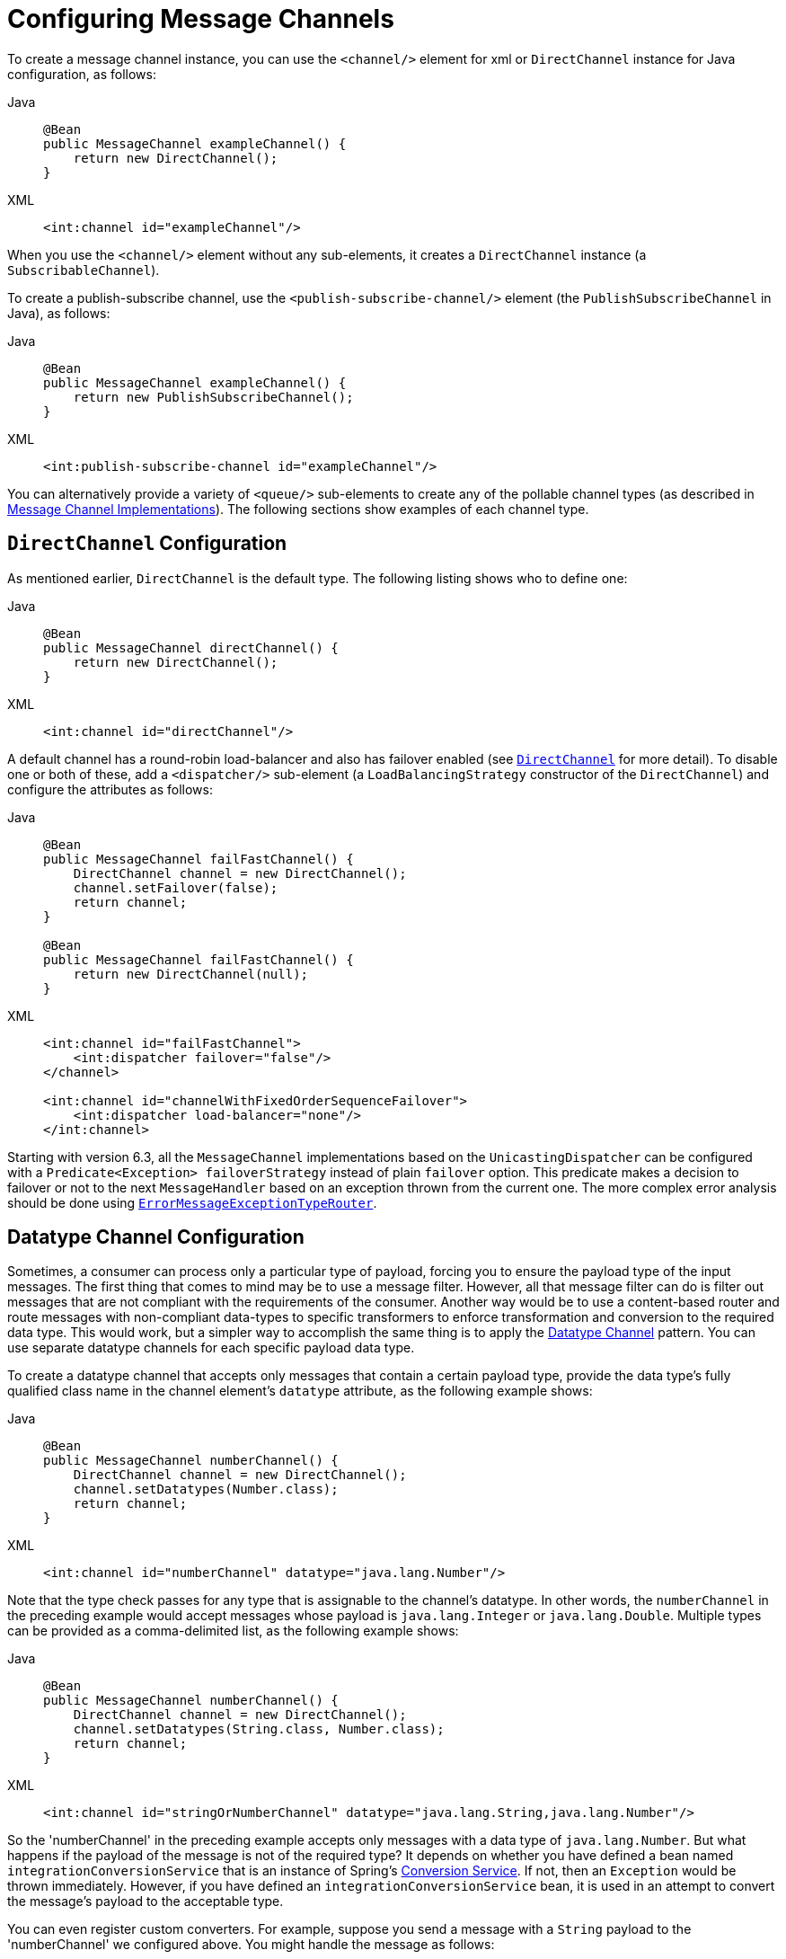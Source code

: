 [[channel-configuration]]
= Configuring Message Channels

To create a message channel instance, you can use the `<channel/>` element for xml or `DirectChannel` instance for Java configuration, as follows:

[tabs]
======
Java::
+
[source, java, role="primary"]
----
@Bean
public MessageChannel exampleChannel() {
    return new DirectChannel();
}
----

XML::
+
[source, xml, role="secondary"]
----
<int:channel id="exampleChannel"/>
----
======

When you use the `<channel/>` element without any sub-elements, it creates a `DirectChannel` instance (a `SubscribableChannel`).

To create a publish-subscribe channel, use the `<publish-subscribe-channel/>` element (the `PublishSubscribeChannel` in Java), as follows:

[tabs]
======
Java::
+
[source, java, role="primary"]
----
@Bean
public MessageChannel exampleChannel() {
    return new PublishSubscribeChannel();
}
----

XML::
+
[source, xml, role="secondary"]
----
<int:publish-subscribe-channel id="exampleChannel"/>
----
======

You can alternatively provide a variety of `<queue/>` sub-elements to create any of the pollable channel types (as described in xref:channel/implementations.adoc[Message Channel Implementations]).
The following sections show examples of each channel type.

[[channel-configuration-directchannel]]
== `DirectChannel` Configuration

As mentioned earlier, `DirectChannel` is the default type.
The following listing shows who to define one:

[tabs]
======
Java::
+
[source, java, role="primary"]
----
@Bean
public MessageChannel directChannel() {
    return new DirectChannel();
}
----

XML::
+
[source, xml, role="secondary"]
----
<int:channel id="directChannel"/>
----
======

A default channel has a round-robin load-balancer and also has failover enabled (see xref:channel/implementations.adoc#channel-implementations-directchannel[`DirectChannel`] for more detail).
To disable one or both of these, add a `<dispatcher/>` sub-element (a `LoadBalancingStrategy` constructor of the `DirectChannel`) and configure the attributes as follows:

[tabs]
======
Java::
+
[source, java, role="primary"]
----
@Bean
public MessageChannel failFastChannel() {
    DirectChannel channel = new DirectChannel();
    channel.setFailover(false);
    return channel;
}

@Bean
public MessageChannel failFastChannel() {
    return new DirectChannel(null);
}
----

XML::
+
[source, xml, role="secondary"]
----
<int:channel id="failFastChannel">
    <int:dispatcher failover="false"/>
</channel>

<int:channel id="channelWithFixedOrderSequenceFailover">
    <int:dispatcher load-balancer="none"/>
</int:channel>
----
======

Starting with version 6.3, all the `MessageChannel` implementations based on the `UnicastingDispatcher` can be configured with a `Predicate<Exception> failoverStrategy` instead of plain `failover` option.
This predicate makes a decision to failover or not to the next `MessageHandler` based on an exception thrown from the current one.
The more complex error analysis should be done using xref:router/implementations.adoc#router-implementations-exception-router[`ErrorMessageExceptionTypeRouter`].

[[channel-datatype-channel]]
== Datatype Channel Configuration

Sometimes, a consumer can process only a particular type of payload, forcing you to ensure the payload type of the input messages.
The first thing that comes to mind may be to use a message filter.
However, all that message filter can do is filter out messages that are not compliant with the requirements of the consumer.
Another way would be to use a content-based router and route messages with non-compliant data-types to specific transformers to enforce transformation and conversion to the required data type.
This would work, but a simpler way to accomplish the same thing is to apply the https://www.enterpriseintegrationpatterns.com/DatatypeChannel.html[Datatype Channel] pattern.
You can use separate datatype channels for each specific payload data type.

To create a datatype channel that accepts only messages that contain a certain payload type, provide the data type's fully qualified class name in the channel element's `datatype` attribute, as the following example shows:

[tabs]
======
Java::
+
[source, java, role="primary"]
----
@Bean
public MessageChannel numberChannel() {
    DirectChannel channel = new DirectChannel();
    channel.setDatatypes(Number.class);
    return channel;
}
----

XML::
+
[source, xml, role="secondary"]
----
<int:channel id="numberChannel" datatype="java.lang.Number"/>
----
======

Note that the type check passes for any type that is assignable to the channel's datatype.
In other words, the `numberChannel` in the preceding example would accept messages whose payload is `java.lang.Integer` or `java.lang.Double`.
Multiple types can be provided as a comma-delimited list, as the following example shows:

[tabs]
======
Java::
+
[source, java, role="primary"]
----
@Bean
public MessageChannel numberChannel() {
    DirectChannel channel = new DirectChannel();
    channel.setDatatypes(String.class, Number.class);
    return channel;
}
----

XML::
+
[source, xml, role="secondary"]
----
<int:channel id="stringOrNumberChannel" datatype="java.lang.String,java.lang.Number"/>
----
======

So the 'numberChannel' in the preceding example accepts only messages with a data type of `java.lang.Number`.
But what happens if the payload of the message is not of the required type?
It depends on whether you have defined a bean named `integrationConversionService` that is an instance of Spring's https://docs.spring.io/spring/docs/current/spring-framework-reference/html/validation.html#core-convert-ConversionService-API[Conversion Service].
If not, then an `Exception` would be thrown immediately.
However, if you have defined an `integrationConversionService` bean, it is used in an attempt to convert the message's payload to the acceptable type.

You can even register custom converters.
For example, suppose you send a message with a `String` payload to the 'numberChannel' we configured above.
You might handle the message as follows:

[source,java]
----
MessageChannel inChannel = context.getBean("numberChannel", MessageChannel.class);
inChannel.send(new GenericMessage<String>("5"));
----

Typically, this would be a perfectly legal operation.
However, since we use Datatype Channel, the result of such an operation would generate an exception similar to the following:

[source]
----
Exception in thread "main" org.springframework.integration.MessageDeliveryException:
Channel 'numberChannel'
expected one of the following datataypes [class java.lang.Number],
but received [class java.lang.String]
…
----

The exception happens because we require the payload type to be a `Number`, but we sent a `String`.
So we need something to convert a `String` to a `Number`.
For that, we can implement a converter similar to the following example:

[source,java]
----
public static class StringToIntegerConverter implements Converter<String, Integer> {
    public Integer convert(String source) {
        return Integer.parseInt(source);
    }
}
----

Then we can register it as a converter with the Integration Conversion Service, as the following example shows:

[tabs]
======
Java::
+
[source, java, role="primary"]
----
@Bean
@IntegrationConverter
public StringToIntegerConverter strToInt() {
    return new StringToIntegerConverter();
}
----

XML::
+
[source, xml, role="secondary"]
----
<int:converter ref="strToInt"/>

<bean id="strToInt" class="org.springframework.integration.util.Demo.StringToIntegerConverter"/>
----
======

Or on the `StringToIntegerConverter` class when it is marked with the `@Component` annotation for auto-scanning.

When the 'converter' element is parsed, it creates the `integrationConversionService` bean if one is not already defined.
With that converter in place, the `send` operation would now be successful, because the datatype channel uses that converter to convert the `String` payload to an `Integer`.

For more information regarding payload type conversion, see xref:endpoint.adoc#payload-type-conversion[Payload Type Conversion].

Beginning with version 4.0, the `integrationConversionService` is invoked by the `DefaultDatatypeChannelMessageConverter`, which looks up the conversion service in the application context.
To use a different conversion technique, you can specify the `message-converter` attribute on the channel.
This must be a reference to a `MessageConverter` implementation.
Only the `fromMessage` method is used.
It provides the converter with access to the message headers (in case the conversion might need information from the headers, such as `content-type`).
The method can return only the converted payload or a full `Message` object.
If the latter, the converter must be careful to copy all the headers from the inbound message.

Alternatively, you can declare a `<bean/>` of type `MessageConverter` with an ID of `datatypeChannelMessageConverter`, and that converter is used by all channels with a `datatype`.

[[channel-configuration-queuechannel]]
== `QueueChannel` Configuration

To create a `QueueChannel`, use the `<queue/>` sub-element.
You may specify the channel's capacity as follows:

[tabs]
======
Java::
+
[source, java, role="primary"]
----
@Bean
public PollableChannel queueChannel() {
    return new QueueChannel(25);
}
----

XML::
+
[source, xml, role="secondary"]
----
<int:channel id="queueChannel">
    <queue capacity="25"/>
</int:channel>
----
======

NOTE: If you do not provide a value for the 'capacity' attribute on this `<queue/>` sub-element, the resulting queue is unbounded.
To avoid issues such as running out of memory, we highly recommend that you set an explicit value for a bounded queue.

[[persistent-queuechannel-configuration]]
=== Persistent `QueueChannel` Configuration

Since a `QueueChannel` provides the capability to buffer messages but does so in-memory only by default, it also introduces a possibility that messages could be lost in the event of a system failure.
To mitigate this risk, a `QueueChannel` may be backed by a persistent implementation of the `MessageGroupStore` strategy interface.
For more details on `MessageGroupStore` and `MessageStore`, see xref:message-store.adoc[Message Store].

IMPORTANT: The `capacity` attribute is not allowed when the `message-store` attribute is used.

When a `QueueChannel` receives a `Message`, it adds the message to the message store.
When a `Message` is polled from a `QueueChannel`, it is removed from the message store.

By default, a `QueueChannel` stores its messages in an in-memory queue, which can lead to the lost message scenario mentioned earlier.
However, Spring Integration provides persistent stores, such as the `JdbcChannelMessageStore`.

You can configure a message store for any `QueueChannel` by adding the `message-store` attribute, as the following example shows:

[source,xml]
----
<int:channel id="dbBackedChannel">
    <int:queue message-store="channelStore"/>
</int:channel>

<bean id="channelStore" class="o.s.i.jdbc.store.JdbcChannelMessageStore">
    <property name="dataSource" ref="dataSource"/>
    <property name="channelMessageStoreQueryProvider" ref="queryProvider"/>
</bean>
----

(See samples below for Java/Kotlin Configuration options.)

The Spring Integration JDBC module also provides a schema Data Definition Language (DDL) for a number of popular databases.
These schemas are located in the org.springframework.integration.jdbc.store.channel package of that module (`spring-integration-jdbc`).

IMPORTANT: One important feature is that, with any transactional persistent store (such as `JdbcChannelMessageStore`), as long as the poller has a transaction configured, a message removed from the store can be permanently removed only if the transaction completes successfully.
Otherwise, the transaction rolls back, and the `Message` is not lost.

Many other implementations of the message store are available as the growing number of Spring projects related to "`NoSQL`" data stores comes to provide underlying support for these stores.
You can also provide your own implementation of the `MessageGroupStore` interface if you cannot find one that meets your particular needs.

Since version 4.0, we recommend that `QueueChannel` instances be configured to use a `ChannelMessageStore`, if possible.
These are generally optimized for this use, as compared to a general message store.
If the `ChannelMessageStore` is a `ChannelPriorityMessageStore`, the messages are received in FIFO within priority order.
The notion of priority is determined by the message store implementation.
For example, the following example shows the Java configuration for the xref:mongodb.adoc#mongodb-priority-channel-message-store[MongoDB Channel Message Store]:

[tabs]
======
Java::
+
[source, java, role="primary"]
----
@Bean
public BasicMessageGroupStore mongoDbChannelMessageStore(MongoDbFactory mongoDbFactory) {
    MongoDbChannelMessageStore store = new MongoDbChannelMessageStore(mongoDbFactory);
    store.setPriorityEnabled(true);
    return store;
}

@Bean
public PollableChannel priorityQueue(BasicMessageGroupStore mongoDbChannelMessageStore) {
    return new PriorityChannel(new MessageGroupQueue(mongoDbChannelMessageStore, "priorityQueue"));
}
----

Java DSL::
+
[source, java, role="secondary"]
----
@Bean
public IntegrationFlow priorityFlow(PriorityCapableChannelMessageStore mongoDbChannelMessageStore) {
    return IntegrationFlow.from((Channels c) ->
            c.priority("priorityChannel", mongoDbChannelMessageStore, "priorityGroup"))
            ....
            .get();
}
----

Kotlin DSL::
+
[source, kotlin, role="secondary"]
----
@Bean
fun priorityFlow(mongoDbChannelMessageStore: PriorityCapableChannelMessageStore) =
    integrationFlow {
        channel { priority("priorityChannel", mongoDbChannelMessageStore, "priorityGroup") }
    }
----
======

NOTE: Pay attention to the `MessageGroupQueue` class.
That is a `BlockingQueue` implementation to use the `MessageGroupStore` operations.

Another option to customize the `QueueChannel` environment is provided by the `ref` attribute of the `<int:queue>` sub-element or its particular constructor.
This attribute supplies the reference to any `java.util.Queue` implementation.
For example, a Hazelcast distributed https://hazelcast.com/use-cases/imdg/imdg-messaging/[`IQueue`] can be configured as follows:

[source,java]
----
@Bean
public HazelcastInstance hazelcastInstance() {
    return Hazelcast.newHazelcastInstance(new Config()
                                           .setProperty("hazelcast.logging.type", "log4j"));
}

@Bean
public PollableChannel distributedQueue() {
    return new QueueChannel(hazelcastInstance()
                              .getQueue("springIntegrationQueue"));
}
----

[[channel-configuration-pubsubchannel]]
== `PublishSubscribeChannel` Configuration

To create a `PublishSubscribeChannel`, use the <publish-subscribe-channel/> element.
When using this element, you can also specify the `task-executor` used for publishing messages (if none is specified, it publishes in the sender's thread), as follows:

[tabs]
======
Java::
+
[source, java, role="primary"]
----
@Bean
public MessageChannel pubsubChannel() {
    return new PublishSubscribeChannel(someExecutor());
}
----

XML::
+
[source, xml, role="secondary"]
----
<int:publish-subscribe-channel id="pubsubChannel" task-executor="someExecutor"/>
----
======

If you provide a resequencer or aggregator downstream from a `PublishSubscribeChannel`, you can set the 'apply-sequence' property on the channel to `true`.
Doing so indicates that the channel should set the `sequence-size` and `sequence-number` message headers as well as the correlation ID prior to passing along the messages.
For example, if there are five subscribers, the `sequence-size` would be set to `5`, and the messages would have `sequence-number` header values ranging from `1` to `5`.

Along with the `Executor`, you can also configure an `ErrorHandler`.
By default, the `PublishSubscribeChannel` uses a `MessagePublishingErrorHandler` implementation to send an error to the `MessageChannel` from the `errorChannel` header or into the global `errorChannel` instance.
If an `Executor` is not configured, the `ErrorHandler` is ignored and exceptions are thrown directly to the caller's thread.

If you provide a `Resequencer` or `Aggregator` downstream from a `PublishSubscribeChannel`, you can set the 'apply-sequence' property on the channel to `true`.
Doing so indicates that the channel should set the sequence-size and sequence-number message headers as well as the correlation ID prior to passing along the messages.
For example, if there are five subscribers, the sequence-size would be set to `5`, and the messages would have sequence-number header values ranging from `1` to `5`.

The following example shows how to set the `apply-sequence` header to `true`:

[tabs]
======
Java::
+
[source, java, role="primary"]
----
@Bean
public MessageChannel pubsubChannel() {
    PublishSubscribeChannel channel = new PublishSubscribeChannel();
    channel.setApplySequence(true);
    return channel;
}
----

XML::
+
[source, xml, role="secondary"]
----
<int:publish-subscribe-channel id="pubsubChannel" apply-sequence="true"/>
----
======

NOTE: The `apply-sequence` value is `false` by default so that a publish-subscribe channel can send the exact same message instances to multiple outbound channels.
Since Spring Integration enforces immutability of the payload and header references, when the flag is set to `true`, the channel creates new `Message` instances with the same payload reference but different header values.

Starting with version 5.4.3, the `PublishSubscribeChannel` can also be configured with the `requireSubscribers` option of its `BroadcastingDispatcher` to indicate that this channel will not ignore a message silently when it has no subscribers.
A `MessageDispatchingException` with a `Dispatcher has no subscribers` message is thrown when there are no subscribers and this option is set to `true`.

[[channel-configuration-executorchannel]]
== `ExecutorChannel`

To create an `ExecutorChannel`, add the `<dispatcher>` sub-element with a `task-executor` attribute.
The attribute's value can reference any `TaskExecutor` within the context.
For example, doing so enables configuration of a thread pool for dispatching messages to subscribed handlers.
As mentioned earlier, doing so breaks the single-threaded execution context between sender and receiver so that any active transaction context is not shared by the invocation of the handler (that is, the handler may throw an `Exception`, but the `send` invocation has already returned successfully).
The following example shows how to use the `dispatcher` element and specify an executor in the `task-executor` attribute:

[tabs]
======
Java::
+
[source, java, role="primary"]
----
@Bean
public MessageChannel executorChannel() {
    return new ExecutorChannel(someExecutor());
}
----

XML::
+
[source, xml, role="secondary"]
----
<int:channel id="executorChannel">
    <int:dispatcher task-executor="someExecutor"/>
</int:channel>
----
======

[NOTE]
=====
The `load-balancer` and `failover` options are also both available on the `<dispatcher/>` subelement, as described earlier in xref:channel/configuration.adoc#channel-configuration-directchannel[`DirectChannel` Configuration].
The same defaults apply.
Consequently, the channel has a round-robin load-balancing strategy with failover enabled unless explicit configuration is provided for one or both of those attributes, as the following example shows:

[source,xml]
----
<int:channel id="executorChannelWithoutFailover">
    <int:dispatcher task-executor="someExecutor" failover="false"/>
</int:channel>
----
=====

[[channel-configuration-prioritychannel]]
== `PriorityChannel` Configuration

To create a `PriorityChannel`, use the `<priority-queue/>` sub-element, as the following example shows:

[tabs]
======
Java::
+
[source, java, role="primary"]
----
@Bean
public PollableChannel priorityChannel() {
    return new PriorityChannel(20);
}
----

XML::
+
[source, xml, role="secondary"]
----
<int:channel id="priorityChannel">
    <int:priority-queue capacity="20"/>
</int:channel>
----
======

By default, the channel consults the `priority` header of the message.
However, you can instead provide a custom `Comparator` reference.
Also, note that the `PriorityChannel` (like the other types) does support the `datatype` attribute.
As with the `QueueChannel`, it also supports a `capacity` attribute.
The following example demonstrates all of these:

[tabs]
======
Java::
+
[source, java, role="primary"]
----
@Bean
public PollableChannel priorityChannel() {
    PriorityChannel channel = new PriorityChannel(20, widgetComparator());
    channel.setDatatypes(example.Widget.class);
    return channel;
}
----

XML::
+
[source, xml, role="secondary"]
----
<int:channel id="priorityChannel" datatype="example.Widget">
    <int:priority-queue comparator="widgetComparator"
                    capacity="10"/>
</int:channel>
----
======

Since version 4.0, the `priority-channel` child element supports the `message-store` option (`comparator` and `capacity` are not allowed in that case).
The message store must be a `PriorityCapableChannelMessageStore`.
Implementations of the `PriorityCapableChannelMessageStore` are currently provided for `Redis`, `JDBC`, and `MongoDB`.
See xref:channel/configuration.adoc#channel-configuration-queuechannel[`QueueChannel` Configuration] and xref:message-store.adoc[Message Store] for more information.
You can find sample configuration in xref:jdbc/message-store.adoc#jdbc-message-store-channels[Backing Message Channels].

[[channel-configuration-rendezvouschannel]]
== `RendezvousChannel` Configuration

A `RendezvousChannel` is created when the queue subelement is a `<rendezvous-queue>`.
It does not provide any additional configuration options to those described earlier, and its queue does not accept any capacity value, since it is a zero-capacity direct handoff queue.
The following example shows how to declare a `RendezvousChannel`:

[tabs]
======
Java::
+
[source, java, role="primary"]
----
@Bean
public PollableChannel rendezvousChannel() {
    return new RendezvousChannel();
}
----

XML::
+
[source, xml, role="secondary"]
----
<int:channel id="rendezvousChannel"/>
    <int:rendezvous-queue/>
</int:channel>
----
======

[[channel-configuration-threadlocalchannel]]
== Scoped Channel Configuration

Any channel can be configured with a `scope` attribute, as the following example shows:

[source,xml]
----
<int:channel id="threadLocalChannel" scope="thread"/>
----

// TODO What scope values are available? Can I create my own?

[[channel-configuration-interceptors]]
== Channel Interceptor Configuration

Message channels may also have interceptors, as described in xref:channel/interceptors.adoc[Channel Interceptors].
The `<interceptors/>` sub-element can be added to a `<channel/>` (or the more specific element types).
You can provide the `ref` attribute to reference any Spring-managed object that implements the `ChannelInterceptor` interface, as the following example shows:

[source,xml]
----
<int:channel id="exampleChannel">
    <int:interceptors>
        <ref bean="trafficMonitoringInterceptor"/>
    </int:interceptors>
</int:channel>
----

In general, we recommend defining the interceptor implementations in a separate location, since they usually provide common behavior that can be reused across multiple channels.

[[global-channel-configuration-interceptors]]
== Global Channel Interceptor Configuration

Channel interceptors provide a clean and concise way of applying cross-cutting behavior per individual channel.
If the same behavior should be applied on multiple channels, configuring the same set of interceptors for each channel would not be the most efficient way.
To avoid repeated configuration while also enabling interceptors to apply to multiple channels, Spring Integration provides global interceptors.
Consider the following pair of examples:

[source,xml]
----
<int:channel-interceptor pattern="input*, thing2*, thing1, !cat*" order="3">
    <bean class="thing1.thing2SampleInterceptor"/>
</int:channel-interceptor>
----

[source,xml]
----
<int:channel-interceptor ref="myInterceptor" pattern="input*, thing2*, thing1, !cat*" order="3"/>

<bean id="myInterceptor" class="thing1.thing2SampleInterceptor"/>
----

Each `<channel-interceptor/>` element lets you define a global interceptor, which is applied on all channels that match any patterns defined by the `pattern` attribute.
In the preceding case, the global interceptor is applied on the 'thing1' channel and all other channels that begin with 'thing2' or 'input' but not to channels starting with 'thing3' (since version 5.0).

WARNING: The addition of this syntax to the pattern causes one possible (though perhaps unlikely) problem.
If you have a bean named `!thing1` and you included a pattern of `!thing1` in your channel interceptor's  `pattern` patterns, it no longer matches.
The pattern now matches all beans not named `thing1`.
In this case, you can escape the `!` in the pattern with `\`.
The pattern `\!thing1` matches a bean named `!thing1`.

The order attribute lets you manage where this interceptor is injected when there are multiple interceptors on a given channel.
For example, channel 'inputChannel' could have individual interceptors configured locally, as the following example shows:

[source,xml]
----
<int:channel id="inputChannel">
  <int:interceptors>
    <int:wire-tap channel="logger"/>
  </int:interceptors>
</int:channel>
----

A reasonable question is "`how a global interceptor is injected in relation to other interceptors configured locally or through other global interceptor definitions?`"
The current implementation provides a simple mechanism for defining the order of interceptor execution.
A positive number in the `order` attribute ensures interceptor injection after any existing interceptors, while a negative number ensures that the interceptor is injected before existing interceptors.
This means that, in the preceding example, the global interceptor is injected after (since its `order` is greater than `0`) the 'wire-tap' interceptor configured locally.
If there were another global interceptor with a matching `pattern`, its order would be determined by comparing the values of both interceptors' `order` attributes.
To inject a global interceptor before the existing interceptors, use a negative value for the `order` attribute.

NOTE: Note that both the `order` and `pattern` attributes are optional.
The default value for `order` will be 0 and for `pattern`, the default is '*' (to match all channels).

[[channel-wiretap]]
== Wire Tap

As mentioned earlier, Spring Integration provides a simple wire tap interceptor.
You can configure a wire tap on any channel within an `<interceptors/>` element.
Doing so is especially useful for debugging and can be used in conjunction with Spring Integration's logging channel adapter as follows:

[source,xml]
----
<int:channel id="in">
    <int:interceptors>
        <int:wire-tap channel="logger"/>
    </int:interceptors>
</int:channel>

<int:logging-channel-adapter id="logger" level="DEBUG"/>
----

TIP: The 'logging-channel-adapter' also accepts an 'expression' attribute so that you can evaluate a SpEL expression against the 'payload' and 'headers' variables.
Alternatively, to log the full message `toString()` result, provide a value of `true` for the 'log-full-message' attribute.
By default, it is `false` so that only the payload is logged.
Setting it to `true` enables logging of all headers in addition to the payload.
The 'expression' option provides the most flexibility, (for example, `expression="payload.user.name"`).

One of the common misconceptions about the wire tap and other similar components (xref:message-publishing.adoc#message-publishing-config[Message Publishing Configuration]) is that they are automatically asynchronous in nature.
By default, wire tap as a component is not invoked asynchronously.
Instead, Spring Integration focuses on a single unified approach to configuring asynchronous behavior: the message channel.
What makes certain parts of the message flow synchronous or asynchronous is the type of Message Channel that has been configured within that flow.
That is one of the primary benefits of the message channel abstraction.
From the inception of the framework, we have always emphasized the need and the value of the message channel as a first-class citizen of the framework.
It is not just an internal, implicit realization of the EIP pattern.
It is fully exposed as a configurable component to the end user.
So, the wire tap component is only responsible for performing the following tasks:

* Intercept a message flow by tapping into a channel, (for example, `channelA`)
* Grab each message
* Send the message to another channel, (for example, `channelB`)

It is essentially a variation of the bridge pattern, but it is encapsulated within a channel definition (and hence easier to enable and disable without disrupting a flow).
Also, unlike the bridge, it basically forks another message flow.
Is that flow synchronous or asynchronous? The answer depends on the type of message channel that 'channelB' is.
We have the following options: direct channel, pollable channel, and executor channel.
The last two break the thread boundary, making communication over such channels asynchronous, because the dispatching of the message from that channel to its subscribed handlers happens on a different thread than the one used to send the message to that channel.
That is what is going to make your wire-tap flow synchronous or asynchronous.
It is consistent with other components within the framework (such as message publisher) and adds a level of consistency and simplicity by sparing you from worrying in advance (other than writing thread-safe code) about whether a particular piece of code should be implemented as synchronous or asynchronous.
The actual wiring of two pieces of code, (say, component A and component B) over a message channel is what makes their collaboration synchronous or asynchronous.
You may even want to change from synchronous to asynchronous in the future, and a message channel lets you do it swiftly without ever touching the code.

One final point regarding the wire tap is that, despite the rationale provided above for not being asynchronous by default, you should keep in mind that it is usually desirable to hand off the message as soon as possible.
Therefore, it would be quite common to use an asynchronous channel option as the wire tap's outbound channel.
However, the asynchronous behavior is not enforced by default.
There are a number of use cases that would break if we did, including that you might not want to break a transactional boundary.
Perhaps you use the wire tap pattern for auditing purposes, and you do want the audit messages to be sent within the original transaction.
As an example, you might connect the wire tap to a JMS outbound channel adapter.
That way, you get the best of both worlds: 1) the sending of a JMS Message can occur within the transaction while 2) it is still a "`fire-and-forget`" action, thereby preventing any noticeable delay in the main message flow.

IMPORTANT: Starting with version 4.0, it is important to avoid circular references when an interceptor (such as the https://docs.spring.io/autorepo/docs/spring-integration/current/api/org/springframework/integration/channel/interceptor/WireTap.html[`WireTap` class]) references a channel.
You need to exclude such channels from those being intercepted by the current interceptor.
This can be done with appropriate patterns or programmatically.
If you have a custom `ChannelInterceptor` that references a `channel`, consider implementing `VetoCapableInterceptor`.
That way, the framework asks the interceptor if it is OK to intercept each channel that is a candidate, based on the supplied pattern.
You can also add runtime protection in the interceptor methods to ensure that the channel is not one that is referenced by the interceptor.
The `WireTap` uses both of these techniques.

Starting with version 4.3, the `WireTap` has additional constructors that take a `channelName` instead of a
`MessageChannel` instance.
This can be convenient for Java configuration and when channel auto-creation logic is being used.
The target `MessageChannel` bean is resolved from the provided `channelName` later, on the first interaction with the
interceptor.

IMPORTANT: Channel resolution requires a `BeanFactory`, so the wire tap instance must be a Spring-managed bean.

This late-binding approach also allows simplification of typical wire-tapping patterns with Java DSL configuration, as the following example shows:

[source,java]
----
@Bean
public PollableChannel myChannel() {
    return MessageChannels.queue()
            .wireTap("loggingFlow.input")
            .get();
}

@Bean
public IntegrationFlow loggingFlow() {
    return f -> f.log();
}
----

[[conditional-wiretap]]
== Conditional Wire Taps

Wire taps can be made conditional by using the `selector` or `selector-expression` attributes.
The `selector` references a `MessageSelector` bean, which can determine at runtime whether the message should go to the tap channel.
Similarly, the `selector-expression` is a boolean SpEL expression that performs the same purpose: If the expression evaluates to `true`, the message is sent to the tap channel.

[[channel-global-wiretap]]
== Global Wire Tap Configuration

It is possible to configure a global wire tap as a special case of the xref:channel/configuration.adoc#global-channel-configuration-interceptors[Global Channel Interceptor Configuration].
To do so, configure a top level `wire-tap` element.
Now, in addition to the normal `wire-tap` namespace support, the `pattern` and `order` attributes are supported and work in exactly the same way as they do for the `channel-interceptor`.
The following example shows how to configure a global wire tap:

[tabs]
======
Java::
+
[source, java, role="primary"]
----
@Bean
@GlobalChannelInterceptor(patterns = "input*,thing2*,thing1", order = 3)
public WireTap wireTap(MessageChannel wiretapChannel) {
    return new WireTap(wiretapChannel);
}
----

XML::
+
[source, xml, role="secondary"]
----
<int:wire-tap pattern="input*, thing2*, thing1" order="3" channel="wiretapChannel"/>
----
======

TIP: A global wire tap provides a convenient way to configure a single-channel wire tap externally without modifying the existing channel configuration.
To do so, set the `pattern` attribute to the target channel name.
For example, you can use this technique to configure a test case to verify messages on a channel.

